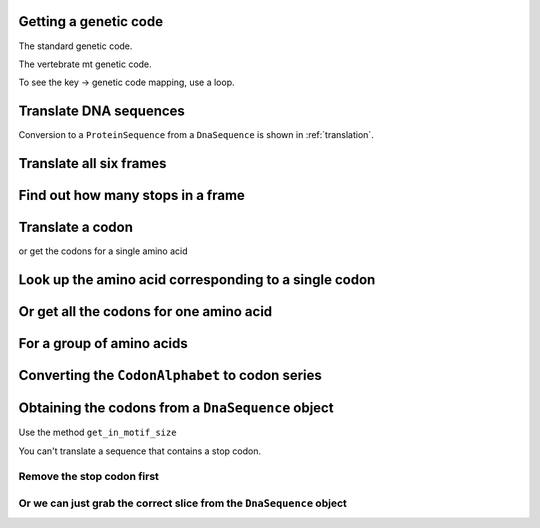Getting a genetic code
----------------------

The standard genetic code.

.. doctest::
    
    >>> from cogent3.core.genetic_code import GeneticCodes
    >>> standard_code = GeneticCodes[1]

The vertebrate mt genetic code.

.. doctest::
    
    >>> from cogent3.core.genetic_code import GeneticCodes
    >>> mt_gc = GeneticCodes[2]
    >>> print mt_gc.Name
    Vertebrate Mitochondrial

To see the key -> genetic code mapping, use a loop.

.. doctest::
    
    >>> for key, code in GeneticCodes.items():
    ...     print key, code.Name
    1 Standard Nuclear
    2 Vertebrate Mitochondrial
    3 Yeast Mitochondrial...

Translate DNA sequences
-----------------------

.. doctest::

    >>> from cogent3.core.genetic_code import DEFAULT as standard_code
    >>> standard_code.translate('TTTGCAAAC')
    'FAN'

Conversion to a ``ProteinSequence`` from a ``DnaSequence`` is shown in :ref:`translation`.

Translate all six frames
------------------------

.. doctest::
    
    >>> from cogent import DNA
    >>> from cogent3.core.genetic_code import DEFAULT as standard_code
    >>> seq = DNA.make_sequence('ATGCTAACATAAA')
    >>> translations = standard_code.sixframes(seq)
    >>> print translations
    ['MLT*', 'C*HK', 'ANI', 'FMLA', 'LC*H', 'YVS']

Find out how many stops in a frame
----------------------------------

.. doctest::
    
    >>> from cogent import DNA
    >>> from cogent3.core.genetic_code import DEFAULT as standard_code
    >>> seq = DNA.make_sequence('ATGCTAACATAAA')
    >>> stops_frame1 = standard_code.getStopIndices(seq, start=0)
    >>> stops_frame1
    [9]
    >>> stop_index = stops_frame1[0]
    >>> seq[stop_index:stop_index+3]
    DnaSequence(TAA)


Translate a codon
-----------------

.. doctest::

    >>> from cogent3.core.genetic_code import DEFAULT as standard_code
    >>> standard_code['TTT']
    'F'

or get the codons for a single amino acid

.. doctest::

    >>> standard_code['A']
    ['GCT', 'GCC', 'GCA', 'GCG']

Look up the amino acid corresponding to a single codon
------------------------------------------------------

.. doctest::

    >>> from cogent3.core.genetic_code import DEFAULT as standard_code
    >>> standard_code['TTT']
    'F'

Or get all the codons for one amino acid
----------------------------------------

.. doctest::

    >>> standard_code['A']
    ['GCT', 'GCC', 'GCA', 'GCG']

For a group of amino acids
--------------------------

.. doctest::

    >>> targets = ['A','C']
    >>> codons = [standard_code[aa] for aa in targets]
    >>> codons
    [['GCT', 'GCC', 'GCA', 'GCG'], ['TGT', 'TGC']]
    >>> flat_list = sum(codons,[])
    >>> flat_list
    ['GCT', 'GCC', 'GCA', 'GCG', 'TGT', 'TGC']

Converting the ``CodonAlphabet`` to codon series
------------------------------------------------

.. doctest::

    >>> from cogent import DNA
    >>> my_seq = DNA.make_sequence("AGTACACTGGTT")
    >>> sorted(my_seq.CodonAlphabet())
    ['AAA', 'AAC', 'AAG', 'AAT'...
    >>> len(my_seq.CodonAlphabet())
    61

Obtaining the codons from a ``DnaSequence`` object
--------------------------------------------------

Use the method ``get_in_motif_size``

.. doctest::

    >>> from cogent import DNA
    >>> my_seq = DNA.make_sequence('ATGCACTGGTAA','my_gene')
    >>> codons = my_seq.get_in_motif_size(3)
    >>> print codons
    ['ATG', 'CAC', 'TGG', 'TAA']

You can't translate a sequence that contains a stop codon.

.. doctest::
    
    >>> pep = my_seq.getTranslation()
    Traceback (most recent call last):
    AlphabetError: TAA

Remove the stop codon first
^^^^^^^^^^^^^^^^^^^^^^^^^^^

.. doctest::

    >>> from cogent import DNA
    >>> my_seq = DNA.make_sequence('ATGCACTGGTAA','my_gene')
    >>> seq = my_seq.without_terminal_stop_sodon()
    >>> pep = seq.getTranslation()
    >>> print pep.to_fasta()
    >my_gene
    MHW
    >>> print type(pep)
    <class 'cogent.core.sequence.ProteinSequence'>

Or we can just grab the correct slice from the ``DnaSequence`` object
^^^^^^^^^^^^^^^^^^^^^^^^^^^^^^^^^^^^^^^^^^^^^^^^^^^^^^^^^^^^^^^^^^^^^

.. doctest::

    >>> from cogent import DNA
    >>> my_seq = DNA.make_sequence('CAAATGTATTAA','my_gene')
    >>> pep = my_seq[:-3].getTranslation().to_fasta()
    >>> print pep
    >my_gene
    QMY

